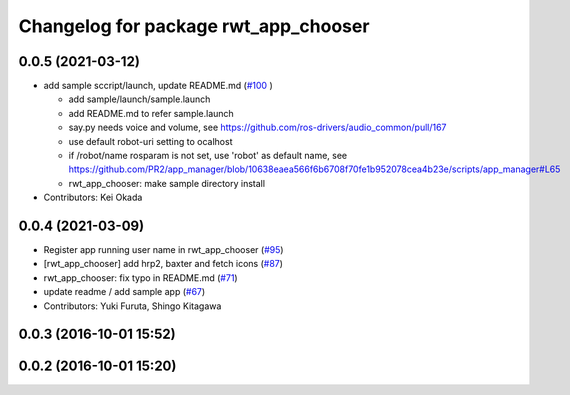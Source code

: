 ^^^^^^^^^^^^^^^^^^^^^^^^^^^^^^^^^^^^^
Changelog for package rwt_app_chooser
^^^^^^^^^^^^^^^^^^^^^^^^^^^^^^^^^^^^^

0.0.5 (2021-03-12)
------------------
* add sample sccript/launch, update README.md (`#100 <https://github.com/tork-a/visualization_rwt/issues/100>`_ )

  * add sample/launch/sample.launch
  * add README.md to refer sample.launch
  * say.py needs voice and volume, see https://github.com/ros-drivers/audio_common/pull/167
  * use default robot-uri setting to ocalhost
  * if /robot/name rosparam is not set, use 'robot' as default name, see https://github.com/PR2/app_manager/blob/10638eaea566f6b6708f70fe1b952078cea4b23e/scripts/app_manager#L65
  * rwt_app_chooser: make sample directory install

* Contributors: Kei Okada

0.0.4 (2021-03-09)
------------------
* Register app running user name in rwt_app_chooser (`#95 <https://github.com/tork-a/visualization_rwt//issues/95>`_)
* [rwt_app_chooser] add hrp2, baxter and fetch icons (`#87 <https://github.com/tork-a/visualization_rwt//issues/87>`_)
* rwt_app_chooser: fix typo in README.md (`#71 <https://github.com/tork-a/visualization_rwt//issues/71>`_)
* update readme / add sample app (`#67 <https://github.com/tork-a/visualization_rwt//issues/67>`_)
* Contributors: Yuki Furuta, Shingo Kitagawa

0.0.3 (2016-10-01 15:52)
------------------------

0.0.2 (2016-10-01 15:20)
------------------------
